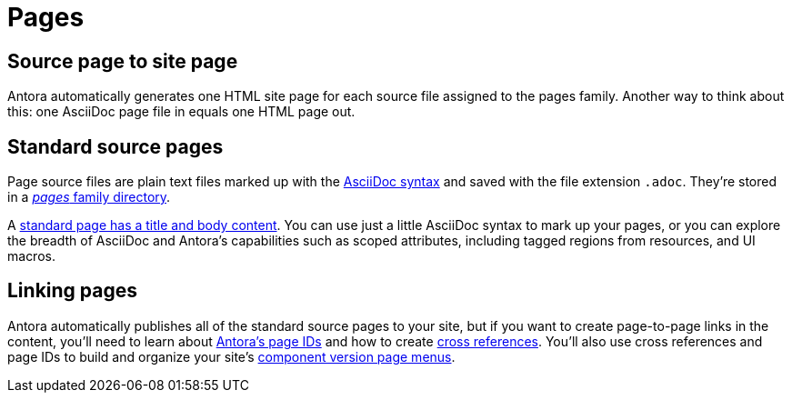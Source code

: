 = Pages

== Source page to site page

Antora automatically generates one HTML site page for each source file assigned to the pages family.
Another way to think about this: one AsciiDoc page file in equals one HTML page out.

[#standard-page]
== Standard source pages

Page source files are plain text files marked up with the xref:asciidoc:asciidoc.adoc[AsciiDoc syntax] and saved with the file extension `.adoc`.
They're stored in a xref:ROOT:pages-directory.adoc[_pages_ family directory].

A xref:create-standard-page.adoc[standard page has a title and body content].
You can use just a little AsciiDoc syntax to mark up your pages, or you can explore the breadth of AsciiDoc and Antora's capabilities such as scoped attributes, including tagged regions from resources, and UI macros.

== Linking pages

Antora automatically publishes all of the standard source pages to your site, but if you want to create page-to-page links in the content, you'll need to learn about xref:page-id.adoc[Antora's page IDs] and how to create xref:page-id.adoc#whats-a-cross-reference[cross references].
You'll also use cross references and page IDs to build and organize your site's xref:navigation:index.adoc[component version page menus].
//If you don't want to include a page in a component menu, visitors will still be able to find it using search tools and through links to it on other pages, and in some scenarios, through dropdown menus such as the page version selector.
